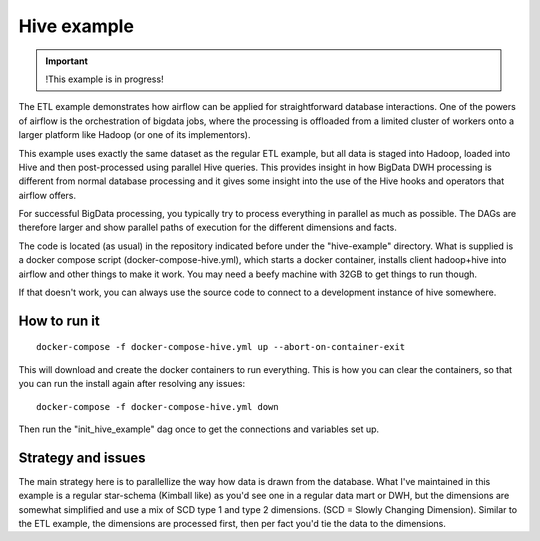 Hive example
============

.. important::

    !This example is in progress!

The ETL example demonstrates how airflow can be applied for straightforward
database interactions. One of the powers of airflow is the orchestration of 
bigdata jobs, where the processing is offloaded from a limited cluster of 
workers onto a larger platform like Hadoop (or one of its implementors). 

This example uses exactly the same dataset as the regular ETL example, but all
data is staged into Hadoop, loaded into Hive and then post-processed using
parallel Hive queries. This provides insight in how BigData DWH processing is 
different from normal database processing and it gives some insight into the 
use of the Hive hooks and operators that airflow offers.

For successful BigData processing, you typically try to process everything in
parallel as much as possible. The DAGs are therefore larger and show parallel
paths of execution for the different dimensions and facts.

The code is located (as usual) in the repository indicated before under the "hive-example"
directory. What is supplied is a docker compose script (docker-compose-hive.yml),
which starts a docker container, installs client hadoop+hive into airflow and other
things to make it work. You may need a beefy machine with 32GB to get things to run though.

If that doesn't work, you can always use the source code to connect to a development
instance of hive somewhere.

How to run it
-------------

::

    docker-compose -f docker-compose-hive.yml up --abort-on-container-exit

This will download and create the docker containers to run everything. This is how you can clear the containers, so that you can run the install again after resolving any issues:

::

    docker-compose -f docker-compose-hive.yml down


Then run the "init_hive_example" dag once to get the connections and variables set up.

Strategy and issues
-------------------
The main strategy here is to parallellize the way how data is drawn from the database. 
What I've maintained in this example is a regular star-schema (Kimball like) as you'd 
see one in a regular data mart or DWH, but the dimensions are somewhat simplified and use 
a mix of SCD type 1 and type 2 dimensions. (SCD = Slowly Changing Dimension). Similar to the 
ETL example, the dimensions are processed first, then per fact you'd tie the data to the dimensions.

